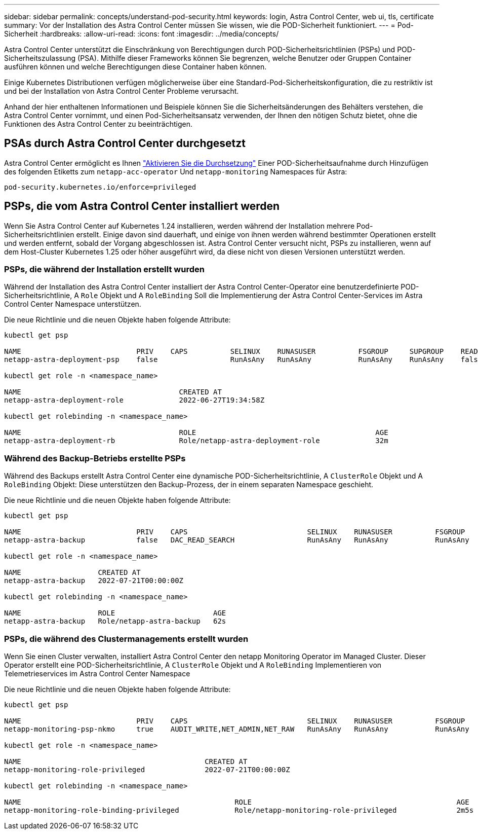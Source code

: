 ---
sidebar: sidebar 
permalink: concepts/understand-pod-security.html 
keywords: login, Astra Control Center, web ui, tls, certificate 
summary: Vor der Installation des Astra Control Center müssen Sie wissen, wie die POD-Sicherheit funktioniert. 
---
= Pod-Sicherheit
:hardbreaks:
:allow-uri-read: 
:icons: font
:imagesdir: ../media/concepts/


[role="lead"]
Astra Control Center unterstützt die Einschränkung von Berechtigungen durch POD-Sicherheitsrichtlinien (PSPs) und POD-Sicherheitszulassung (PSA). Mithilfe dieser Frameworks können Sie begrenzen, welche Benutzer oder Gruppen Container ausführen können und welche Berechtigungen diese Container haben können.

Einige Kubernetes Distributionen verfügen möglicherweise über eine Standard-Pod-Sicherheitskonfiguration, die zu restriktiv ist und bei der Installation von Astra Control Center Probleme verursacht.

Anhand der hier enthaltenen Informationen und Beispiele können Sie die Sicherheitsänderungen des Behälters verstehen, die Astra Control Center vornimmt, und einen Pod-Sicherheitsansatz verwenden, der Ihnen den nötigen Schutz bietet, ohne die Funktionen des Astra Control Center zu beeinträchtigen.



== PSAs durch Astra Control Center durchgesetzt

Astra Control Center ermöglicht es Ihnen link:../get-started/setup_overview.html#enable-psa["Aktivieren Sie die Durchsetzung"] Einer POD-Sicherheitsaufnahme durch Hinzufügen des folgenden Etiketts zum `netapp-acc-operator` Und `netapp-monitoring` Namespaces für Astra:

[listing]
----
pod-security.kubernetes.io/enforce=privileged
----


== PSPs, die vom Astra Control Center installiert werden

Wenn Sie Astra Control Center auf Kubernetes 1.24 installieren, werden während der Installation mehrere Pod-Sicherheitsrichtlinien erstellt. Einige davon sind dauerhaft, und einige von ihnen werden während bestimmter Operationen erstellt und werden entfernt, sobald der Vorgang abgeschlossen ist. Astra Control Center versucht nicht, PSPs zu installieren, wenn auf dem Host-Cluster Kubernetes 1.25 oder höher ausgeführt wird, da diese nicht von diesen Versionen unterstützt werden.



=== PSPs, die während der Installation erstellt wurden

Während der Installation des Astra Control Center installiert der Astra Control Center-Operator eine benutzerdefinierte POD-Sicherheitsrichtlinie, A `Role` Objekt und A `RoleBinding` Soll die Implementierung der Astra Control Center-Services im Astra Control Center Namespace unterstützen.

Die neue Richtlinie und die neuen Objekte haben folgende Attribute:

[listing]
----
kubectl get psp

NAME                           PRIV    CAPS          SELINUX    RUNASUSER          FSGROUP     SUPGROUP    READONLYROOTFS   VOLUMES
netapp-astra-deployment-psp    false                 RunAsAny   RunAsAny           RunAsAny    RunAsAny    false            *

kubectl get role -n <namespace_name>

NAME                                     CREATED AT
netapp-astra-deployment-role             2022-06-27T19:34:58Z

kubectl get rolebinding -n <namespace_name>

NAME                                     ROLE                                          AGE
netapp-astra-deployment-rb               Role/netapp-astra-deployment-role             32m
----


=== Während des Backup-Betriebs erstellte PSPs

Während des Backups erstellt Astra Control Center eine dynamische POD-Sicherheitsrichtlinie, A `ClusterRole` Objekt und A `RoleBinding` Objekt: Diese unterstützen den Backup-Prozess, der in einem separaten Namespace geschieht.

Die neue Richtlinie und die neuen Objekte haben folgende Attribute:

[listing]
----
kubectl get psp

NAME                           PRIV    CAPS                            SELINUX    RUNASUSER          FSGROUP     SUPGROUP    READONLYROOTFS   VOLUMES
netapp-astra-backup            false   DAC_READ_SEARCH                 RunAsAny   RunAsAny           RunAsAny    RunAsAny    false            *

kubectl get role -n <namespace_name>

NAME                  CREATED AT
netapp-astra-backup   2022-07-21T00:00:00Z

kubectl get rolebinding -n <namespace_name>

NAME                  ROLE                       AGE
netapp-astra-backup   Role/netapp-astra-backup   62s
----


=== PSPs, die während des Clustermanagements erstellt wurden

Wenn Sie einen Cluster verwalten, installiert Astra Control Center den netapp Monitoring Operator im Managed Cluster. Dieser Operator erstellt eine POD-Sicherheitsrichtlinie, A `ClusterRole` Objekt und A `RoleBinding` Implementieren von Telemetrieservices im Astra Control Center Namespace

Die neue Richtlinie und die neuen Objekte haben folgende Attribute:

[listing]
----
kubectl get psp

NAME                           PRIV    CAPS                            SELINUX    RUNASUSER          FSGROUP     SUPGROUP    READONLYROOTFS   VOLUMES
netapp-monitoring-psp-nkmo     true    AUDIT_WRITE,NET_ADMIN,NET_RAW   RunAsAny   RunAsAny           RunAsAny    RunAsAny    false            *

kubectl get role -n <namespace_name>

NAME                                           CREATED AT
netapp-monitoring-role-privileged              2022-07-21T00:00:00Z

kubectl get rolebinding -n <namespace_name>

NAME                                                  ROLE                                                AGE
netapp-monitoring-role-binding-privileged             Role/netapp-monitoring-role-privileged              2m5s
----